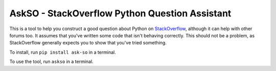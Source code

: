 AskSO - StackOverflow Python Question Assistant
-----------------------------------------------

This is a tool to help you construct a good question about Python on
`StackOverflow <http://stackoverflow.com/>`__, although it can help with
other forums too. It assumes that you've written some code that isn't
behaving correctly. This should not be a problem, as StackOverflow
generally expects you to show that you've tried something.

To install, run ``pip install ask-so`` in a terminal.

To use the tool, run ``askso`` in a terminal.
